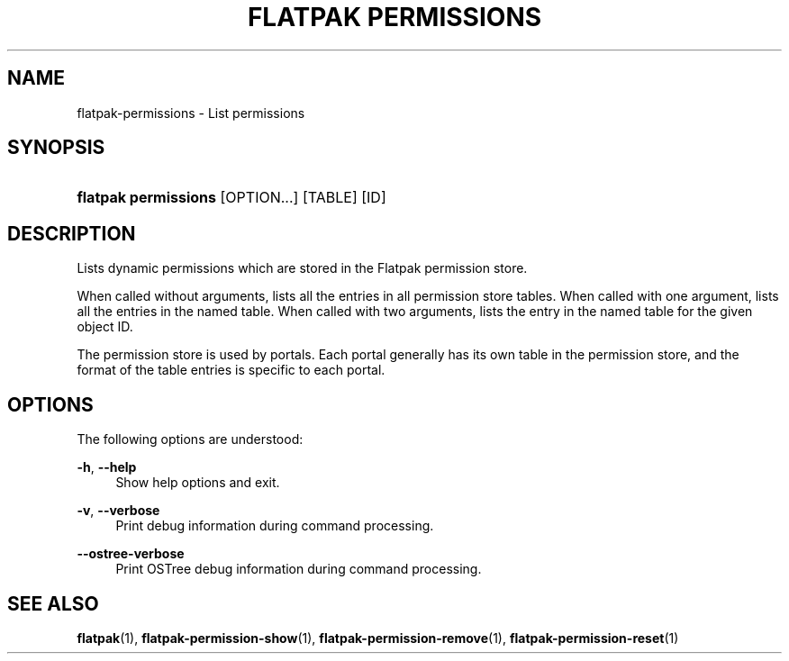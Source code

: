 '\" t
.\"     Title: flatpak permissions
.\"    Author: Matthias Clasen <mclasen@redhat.com>
.\" Generator: DocBook XSL Stylesheets vsnapshot <http://docbook.sf.net/>
.\"      Date: 03/29/2019
.\"    Manual: flatpak permissions
.\"    Source: flatpak
.\"  Language: English
.\"
.TH "FLATPAK PERMISSIONS" "1" "" "flatpak" "flatpak permissions"
.\" -----------------------------------------------------------------
.\" * Define some portability stuff
.\" -----------------------------------------------------------------
.\" ~~~~~~~~~~~~~~~~~~~~~~~~~~~~~~~~~~~~~~~~~~~~~~~~~~~~~~~~~~~~~~~~~
.\" http://bugs.debian.org/507673
.\" http://lists.gnu.org/archive/html/groff/2009-02/msg00013.html
.\" ~~~~~~~~~~~~~~~~~~~~~~~~~~~~~~~~~~~~~~~~~~~~~~~~~~~~~~~~~~~~~~~~~
.ie \n(.g .ds Aq \(aq
.el       .ds Aq '
.\" -----------------------------------------------------------------
.\" * set default formatting
.\" -----------------------------------------------------------------
.\" disable hyphenation
.nh
.\" disable justification (adjust text to left margin only)
.ad l
.\" -----------------------------------------------------------------
.\" * MAIN CONTENT STARTS HERE *
.\" -----------------------------------------------------------------
.SH "NAME"
flatpak-permissions \- List permissions
.SH "SYNOPSIS"
.HP \w'\fBflatpak\ permissions\fR\ 'u
\fBflatpak permissions\fR [OPTION...] [TABLE] [ID]
.SH "DESCRIPTION"
.PP
Lists dynamic permissions which are stored in the Flatpak permission store\&.
.PP
When called without arguments, lists all the entries in all permission store tables\&. When called with one argument, lists all the entries in the named table\&. When called with two arguments, lists the entry in the named table for the given object
ID\&.
.PP
The permission store is used by portals\&. Each portal generally has its own table in the permission store, and the format of the table entries is specific to each portal\&.
.SH "OPTIONS"
.PP
The following options are understood:
.PP
\fB\-h\fR, \fB\-\-help\fR
.RS 4
Show help options and exit\&.
.RE
.PP
\fB\-v\fR, \fB\-\-verbose\fR
.RS 4
Print debug information during command processing\&.
.RE
.PP
\fB\-\-ostree\-verbose\fR
.RS 4
Print OSTree debug information during command processing\&.
.RE
.SH "SEE ALSO"
.PP
\fBflatpak\fR(1),
\fBflatpak-permission-show\fR(1),
\fBflatpak-permission-remove\fR(1),
\fBflatpak-permission-reset\fR(1)
